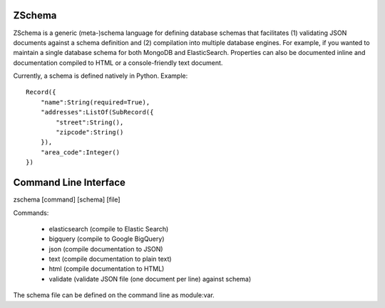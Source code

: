 .. image:: https://secure.travis-ci.org/zmap/zschema.svg?branch=master

ZSchema
=======

ZSchema is a generic (meta-)schema language for defining database schemas
that facilitates (1) validating JSON documents against a schema definition and
(2) compilation into multiple database engines. For example, if you wanted to
maintain a single database schema for both MongoDB and ElasticSearch. 
Properties can also be documented inline and documentation compiled to HTML
or a console-friendly text document.

Currently, a schema is defined natively in Python. Example::

    Record({
        "name":String(required=True),
        "addresses":ListOf(SubRecord({
            "street":String(),
            "zipcode":String()
        }),
        "area_code":Integer()
    })

Command Line Interface
======================

zschema [command] [schema] [file]

Commands:

    - elasticsearch (compile to Elastic Search)

    - bigquery (compile to Google BigQuery)

    - json (compile documentation to JSON)

    - text (compile documentation to plain text)

    - html (compile documentation to HTML)

    - validate (validate JSON file (one document per line) against schema)

The schema file can be defined on the command line as module:var.

